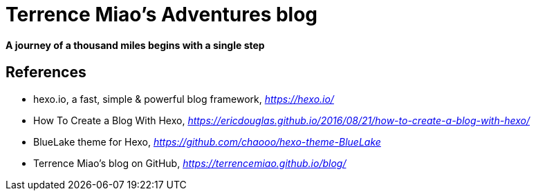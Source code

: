 Terrence Miao's Adventures blog
===============================

==== A journey of a thousand miles begins with a single step

References
----------
- hexo.io, a fast, simple & powerful blog framework, _https://hexo.io/_
- How To Create a Blog With Hexo, _https://ericdouglas.github.io/2016/08/21/how-to-create-a-blog-with-hexo/_
- BlueLake theme for Hexo, _https://github.com/chaooo/hexo-theme-BlueLake_
- Terrence Miao's blog on GitHub, _https://terrencemiao.github.io/blog/_
